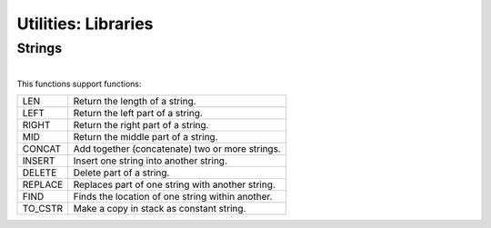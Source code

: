 .. meta::
   :description: Generic Stack VM for Scripting Languages.
   :twitter:description: Generic Stack VM for Scripting Languages.

Utilities: Libraries
====================

.. rst-class:: lead

   Utilities: Libraries.
   
Strings
-------

.. rst-class:: lead

   Add strings management primitives

|   
| This functions support functions:
 
======== ===============================================
     LEN Return the length of a string.
    LEFT Return the left part of a string.
   RIGHT Return the right part of a string.
     MID Return the middle part of a string.
  CONCAT Add together (concatenate) two or more strings.
  INSERT Insert one string into another string.
  DELETE Delete part of a string.
 REPLACE Replaces part of one string with another string.
    FIND Finds the location of one string within another.
 TO_CSTR Make a copy in stack as constant string.
======== ===============================================
  
 